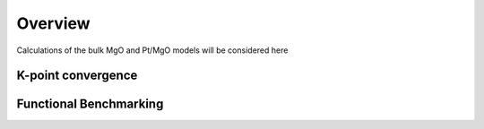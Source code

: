 Overview
=====

Calculations of the bulk MgO and Pt/MgO models will be considered here

K-point convergence
------------

Functional Benchmarking
----------

